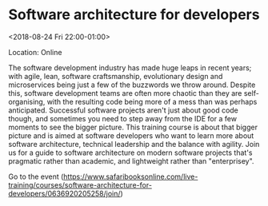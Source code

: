 #+STARTUP: showall

* Software architecture for developers
  :PROPERTIES:
  :ID: 0636920205258-0636920205272
  :icalCategories: 
  :END:
  <2018-08-24 Fri 22:00-01:00>

  Location: Online

  The software development industry has made huge leaps in recent
  years; with agile, lean, software craftsmanship, evolutionary design
  and microservices being just a few of the buzzwords we throw around.
  Despite this, software development teams are often more chaotic than
  they are self-organising, with the resulting code being more of a
  mess than was perhaps anticipated.  Successful software projects
  aren't just about good code though, and sometimes you need to step
  away from the IDE for a few moments to see the bigger picture.  This
  training course is about that bigger picture and is aimed at
  software developers who want to learn more about software
  architecture, technical leadership and the balance with agility.
  Join us for a guide to software architecture on modern software
  projects that's pragmatic rather than academic, and lightweight
  rather than "enterprisey".

  Go to the event (https://www.safaribooksonline.com/live-training/courses/software-architecture-for-developers/0636920205258/join/)

